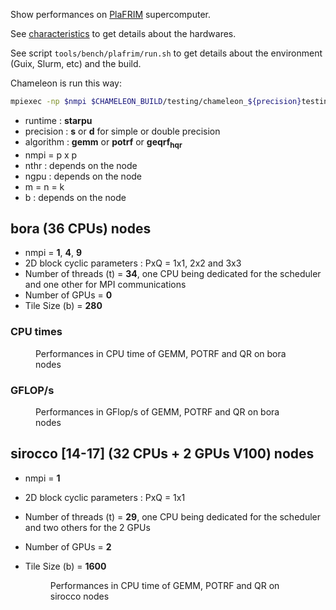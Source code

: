 # This file is part of the Chameleon User's Guide.
# Copyright (C) 2020 Inria
# See the file ../users_guide.org for copying conditions.

Show performances on [[https://www.plafrim.fr/][PlaFRIM]] supercomputer.

See [[https://www.plafrim.fr/hardware-documentation/][characteristics]] to get details about the hardwares.

See script ~tools/bench/plafrim/run.sh~ to get details about the environment (Guix, Slurm,
etc) and the build.

Chameleon is run this way:
#+begin_src sh
mpiexec -np $nmpi $CHAMELEON_BUILD/testing/chameleon_${precision}testing -o ${algorithm} -P $p -t $nthr -g $ngpu -m $m -n $n -k $k -b $b
#+end_src
- runtime : *starpu*
- precision : *s* or *d* for simple or double precision
- algorithm : *gemm* or *potrf* or *geqrf_hqr*
- nmpi = p x p
- nthr : depends on the node
- ngpu : depends on the node
- m = n = k
- b : depends on the node
** bora (36 CPUs) nodes
   - nmpi = *1*, *4*, *9*
   - 2D block cyclic parameters : PxQ = 1x1, 2x2 and 3x3
   - Number of threads (t) = *34*, one CPU being dedicated for the
     scheduler and one other for MPI communications
   - Number of GPUs = *0*
   - Tile Size (b) = *280*
*** CPU times
    #+CAPTION: Performances in CPU time of GEMM, POTRF and QR on bora nodes
    #+NAME: fig:chameleon_plafrim_bora_time_openmpi
    #+ATTR_HTML: :align center :width 75%
    [[file:chameleon_plafrim_bora_time_openmpi.png]]

*** GFLOP/s
    #+CAPTION: Performances in GFlop/s of GEMM, POTRF and QR on bora nodes
    #+NAME: fig:chameleon_plafrim_bora_perf_openmpi
    #+ATTR_HTML: :align center :width 75%
    [[file:chameleon_plafrim_bora_perf_openmpi.png]]

** sirocco [14-17] (32 CPUs + 2 GPUs V100) nodes
   - nmpi = *1*
   - 2D block cyclic parameters : PxQ = 1x1
   - Number of threads (t) = *29*, one CPU being dedicated for the
     scheduler and two others for the 2 GPUs
   - Number of GPUs = *2*
   - Tile Size (b) = *1600*
    #+CAPTION: Performances in CPU time of GEMM, POTRF and QR on sirocco nodes
    #+NAME: fig:chameleon_plafrim_sirocco
    #+ATTR_HTML: :align center :width 75%
    [[file:chameleon_plafrim_sirocco.png]]

# *** CPU times
#     #+CAPTION: Performances in CPU time of GEMM, POTRF and QR on sirocco nodes
#     #+NAME: fig:chameleon_plafrim_sirocco_openmpi_time
#     #+ATTR_HTML: :align center :height 1024
#     [[file:chameleon_plafrim_sirocco_openmpi_time.png]]
#
# *** GFLOP/s
#     #+CAPTION: Performances in GFlop/s of GEMM, POTRF and QR on sirocco nodes
#     #+NAME: fig:chameleon_plafrim_sirocco_openmpi_perf
#     #+ATTR_HTML: :align center :height 1024
#     [[file:chameleon_plafrim_sirocco_openmpi_perf.png]]
